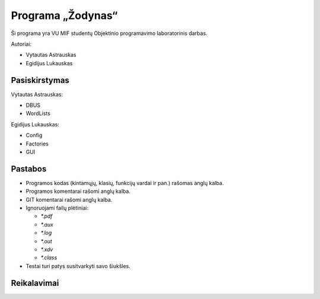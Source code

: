 ==================
Programa „Žodynas“
==================

Ši programa yra VU MIF studentų Objektinio programavimo laboratorinis
darbas.

Autoriai:

+ Vytautas Astrauskas
+ Egidijus Lukauskas

Pasiskirstymas
==============

Vytautas Astrauskas:

+ DBUS
+ WordLists

Egidijus Lukauskas:

+ Config
+ Factories
+ GUI

Pastabos
========

+ Programos kodas (kintamųjų, klasių, funkcijų vardai ir pan.) rašomas 
  anglų kalba.
+ Programos komentarai rašomi anglų kalba.
+ GIT komentarai rašomi anglų kalba.
+ Ignoruojami failų plėtiniai:

  + `*.pdf`
  + `*.aux`
  + `*.log`
  + `*.out`
  + `*.xdv`
  + `*.class`

+ Testai turi patys susitvarkyti savo šiukšles.

Reikalavimai
============

.. code-block:: sh
  sudo apt-get install junit junit-doc
